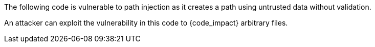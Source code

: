 The following code is vulnerable to path injection as it creates a path using
untrusted data without validation.

An attacker can exploit the vulnerability in this code to {code_impact}
arbitrary files.
